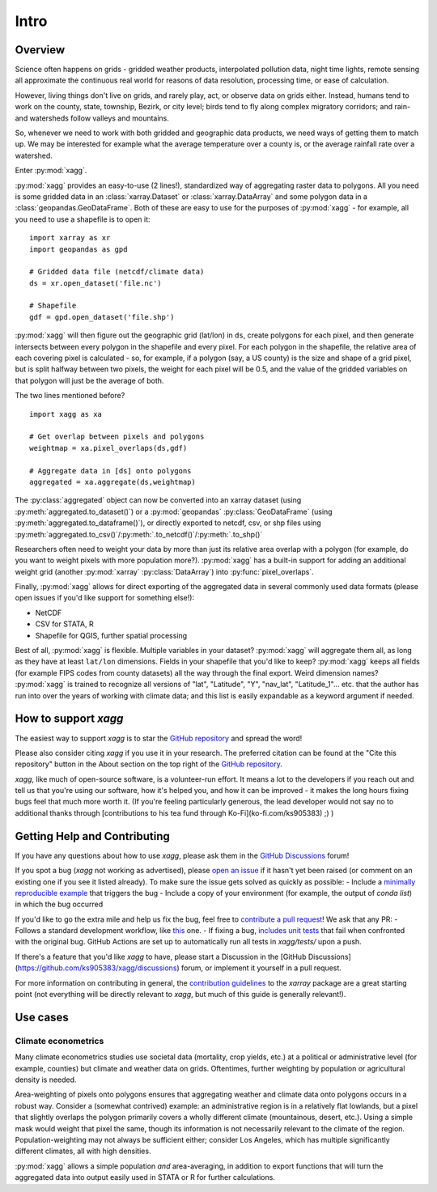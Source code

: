 Intro
#######################################

Overview
=======================================
Science often happens on grids - gridded weather products, interpolated pollution data, night time lights, remote sensing all approximate the continuous real world for reasons of data resolution, processing time, or ease of calculation.

However, living things don't live on grids, and rarely play, act, or observe data on grids either. Instead, humans tend to work on the county, state, township, Bezirk, or city level; birds tend to fly along complex migratory corridors; and rain- and watersheds follow valleys and mountains. 

So, whenever we need to work with both gridded and geographic data products, we need ways of getting them to match up. We may be interested for example what the average temperature over a county is, or the average rainfall rate over a watershed. 

Enter :py:mod:`xagg`. 

:py:mod:`xagg` provides an easy-to-use (2 lines!), standardized way of aggregating raster data to polygons. All you need is some gridded data in an :class:`xarray.Dataset` or :class:`xarray.DataArray` and some polygon data in a :class:`geopandas.GeoDataFrame`. Both of these are easy to use for the purposes of :py:mod:`xagg` - for example, all you need to use a shapefile is to open it::

   import xarray as xr
   import geopandas as gpd
    
   # Gridded data file (netcdf/climate data)
   ds = xr.open_dataset('file.nc')

   # Shapefile
   gdf = gpd.open_dataset('file.shp')


:py:mod:`xagg` will then figure out the geographic grid (lat/lon) in ``ds``, create polygons for each pixel, and then generate intersects between every polygon in the shapefile and every pixel. For each polygon in the shapefile, the relative area of each covering pixel is calculated - so, for example, if a polygon (say, a US county) is the size and shape of a grid pixel, but is split halfway between two pixels, the weight for each pixel will be 0.5, and the value of the gridded variables on that polygon will just be the average of both. 

The two lines mentioned before? ::

   import xagg as xa

   # Get overlap between pixels and polygons
   weightmap = xa.pixel_overlaps(ds,gdf)

   # Aggregate data in [ds] onto polygons
   aggregated = xa.aggregate(ds,weightmap)

The :py:class:`aggregated` object can now be converted into an xarray dataset (using :py:meth:`aggregated.to_dataset()`) or a :py:mod:`geopandas` :py:class:`GeoDataFrame` (using :py:meth:`aggregated.to_dataframe()`), or directly exported to netcdf, csv, or shp files using :py:meth:`aggregated.to_csv()`/:py:meth:`.to_netcdf()`/:py:meth:`.to_shp()`


Researchers often need to weight your data by more than just its relative area overlap with a polygon (for example, do you want to weight pixels with more population more?). :py:mod:`xagg` has a built-in support for adding an additional weight grid (another :py:mod:`xarray` :py:class:`DataArray`) into :py:func:`pixel_overlaps`. 

Finally, :py:mod:`xagg` allows for direct exporting of the aggregated data in several commonly used data formats (please open issues if you'd like support for something else!):

- NetCDF 
- CSV for STATA, R
- Shapefile for QGIS, further spatial processing

Best of all, :py:mod:`xagg` is flexible. Multiple variables in your dataset? :py:mod:`xagg` will aggregate them all, as long as they have at least ``lat/lon`` dimensions. Fields in your shapefile that you'd like to keep? :py:mod:`xagg` keeps all fields (for example FIPS codes from county datasets) all the way through the final export. Weird dimension names? :py:mod:`xagg` is trained to recognize all versions of "lat", "Latitude", "Y", "nav_lat", "Latitude_1"... etc. that the author has run into over the years of working with climate data; and this list is easily expandable as a keyword argument if needed. 

How to support `xagg`
=======================================
The easiest way to support `xagg` is to star the `GitHub repository <https://github.com/ks905383/xagg>`_ and spread the word!

Please also consider citing `xagg` if you use it in your research. The preferred citation can be found at the "Cite this repository" button in the About section on the top right of the `GitHub repository <https://github.com/ks905383/xagg>`_. 

`xagg`, like much of open-source software, is a volunteer-run effort. It means a lot to the developers if you reach out and tell us that you're using our software, how it's helped you, and how it can be improved - it makes the long hours fixing bugs feel that much more worth it. (If you're feeling particularly generous, the lead developer would not say no to additional thanks through [contributions to his tea fund through Ko-Fi](ko-fi.com/ks905383) ;) ) 

Getting Help and Contributing
=======================================
If you have any questions about how to use `xagg`, please ask them in the `GitHub Discussions <https://github.com/ks905383/xagg/discussions>`_ forum!

If you spot a bug (`xagg` not working as advertised), please `open an issue <https://github.com/ks905383/xagg/issues>`_ if it hasn't yet been raised (or comment on an existing one if you see it listed already). To make sure the issue gets solved as quickly as possible: 
- Include a `minimally reproducible example <https://stackoverflow.com/help/minimal-reproducible-example>`_ that triggers the bug
- Include a copy of your environment (for example, the output of `conda list`) in which the bug occurred

If you'd like to go the extra mile and help us fix the bug, feel free to `contribute a pull request <https://github.com/ks905383/xagg/pulls>`_! We ask that any PR: 
- Follows a standard development workflow, like `this <https://docs.xarray.dev/en/stable/contributing.html#development-workflow>`_ one. 
- If fixing a bug, `includes unit tests <https://stackoverflow.com/questions/3258733/new-to-unit-testing-how-to-write-great-tests>`_ that fail when confronted with the original bug. GitHub Actions are set up to automatically run all tests in `xagg/tests/` upon a push.

If there's a feature that you'd like `xagg` to have, please start a Discussion in the [GitHub Discussions](https://github.com/ks905383/xagg/discussions) forum, or implement it yourself in a pull request.  

For more information on contributing in general, the `contribution guidelines <https://docs.xarray.dev/en/stable/contributing.html>`_ to the `xarray` package are a great starting point (not everything will be directly relevant to `xagg`, but much of this guide is generally relevant!). 


Use cases
=======================================

Climate econometrics
--------------------------------------
Many climate econometrics studies use societal data (mortality, crop yields, etc.) at a political or administrative level (for example, counties) but climate and weather data on grids. Oftentimes, further weighting by population or agricultural density is needed. 

Area-weighting of pixels onto polygons ensures that aggregating weather and climate data onto polygons occurs in a robust way. Consider a (somewhat contrived) example: an administrative region is in a relatively flat lowlands, but a pixel that slightly overlaps the polygon primarily covers a wholly different climate (mountainous, desert, etc.). Using a simple mask would weight that pixel the same, though its information is not necessarily relevant to the climate of the region. Population-weighting may not always be sufficient either; consider Los Angeles, which has multiple significantly different climates, all with high densities. 

:py:mod:`xagg` allows a simple population *and* area-averaging, in addition to export functions that will turn the aggregated data into output easily used in STATA or R for further calculations.
